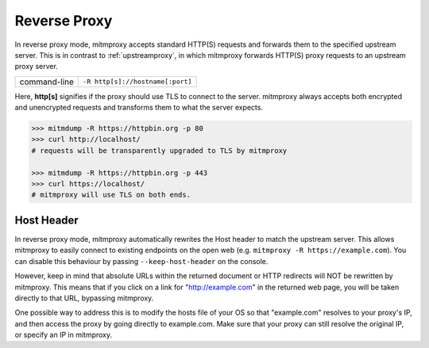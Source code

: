 .. _reverseproxy:

Reverse Proxy
=============

In reverse proxy mode, mitmproxy accepts standard HTTP(S) requests and forwards
them to the specified upstream server. This is in contrast to :ref:`upstreamproxy`, in which
mitmproxy forwards HTTP(S) proxy requests to an upstream proxy server.

================== ================================
command-line       ``-R http[s]://hostname[:port]``
================== ================================

Here, **http[s]** signifies if the proxy should use TLS to connect to the server.
mitmproxy always accepts both encrypted and unencrypted requests and transforms
them to what the server expects.

.. code-block:: none

    >>> mitmdump -R https://httpbin.org -p 80
    >>> curl http://localhost/
    # requests will be transparently upgraded to TLS by mitmproxy

    >>> mitmdump -R https://httpbin.org -p 443
    >>> curl https://localhost/
    # mitmproxy will use TLS on both ends.


Host Header
-----------

In reverse proxy mode, mitmproxy automatically rewrites the Host header to match the
upstream server. This allows mitmproxy to easily connect to existing endpoints on the
open web (e.g. ``mitmproxy -R https://example.com``). You can disable this behaviour
by passing ``--keep-host-header`` on the console.

However, keep in mind that absolute URLs within the returned document or HTTP redirects will
NOT be rewritten by mitmproxy. This means that if you click on a link for "http://example.com"
in the returned web page, you will be taken directly to that URL, bypassing mitmproxy.

One possible way to address this is to modify the hosts file of your OS so that "example.com"
resolves to your proxy's IP, and then access the proxy by going directly to example.com.
Make sure that your proxy can still resolve the original IP, or specify an IP in mitmproxy.

